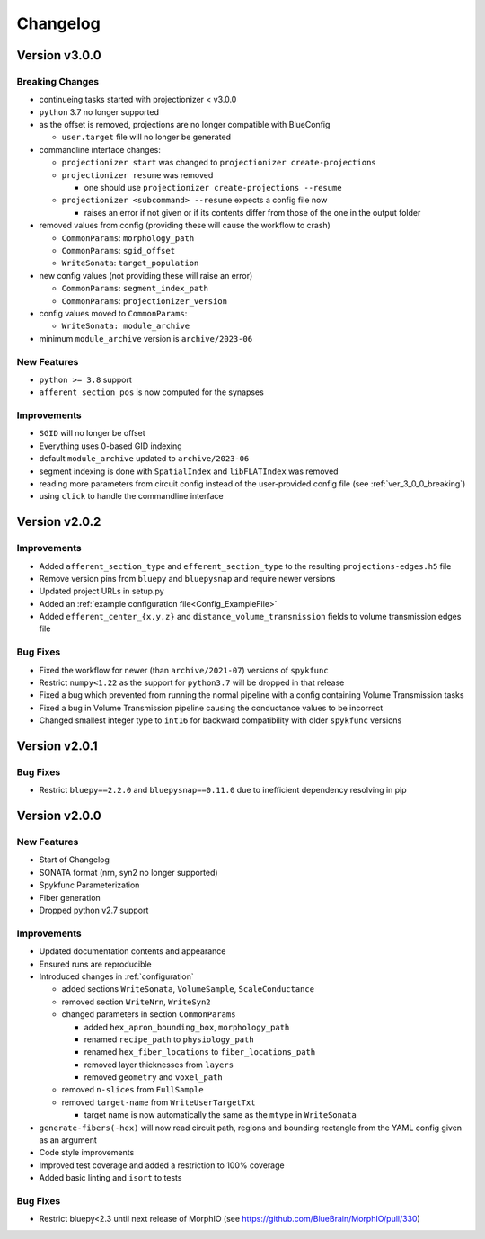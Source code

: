 .. _changelog:

Changelog
=========

Version v3.0.0
--------------

.. _ver_3_0_0_breaking:

Breaking Changes
~~~~~~~~~~~~~~~~
- continueing tasks started with projectionizer < v3.0.0
- ``python`` 3.7 no longer supported
- as the offset is removed, projections are no longer compatible with BlueConfig

  - ``user.target`` file will no longer be generated

- commandline interface changes:

  - ``projectionizer start`` was changed to ``projectionizer create-projections``
  - ``projectionizer resume`` was removed

    - one should use ``projectionizer create-projections --resume``

  - ``projectionizer <subcommand> --resume`` expects a config file now

    - raises an error if not given or if its contents differ from those of the one in the output folder

- removed values from config (providing these will cause the workflow to crash)

  - ``CommonParams``: ``morphology_path``
  - ``CommonParams``: ``sgid_offset``
  - ``WriteSonata``: ``target_population``

- new config values (not providing these will raise an error)

  - ``CommonParams``: ``segment_index_path``
  - ``CommonParams``: ``projectionizer_version``

- config values moved to ``CommonParams``:

  - ``WriteSonata: module_archive``

- minimum ``module_archive`` version is ``archive/2023-06``

New Features
~~~~~~~~~~~~
- ``python >= 3.8`` support
- ``afferent_section_pos`` is now computed for the synapses

Improvements
~~~~~~~~~~~~
- ``SGID`` will no longer be offset
- Everything uses 0-based GID indexing
- default ``module_archive`` updated to ``archive/2023-06``
- segment indexing is done with ``SpatialIndex`` and ``libFLATIndex`` was removed
- reading more parameters from circuit config instead of the user-provided config file (see :ref:`ver_3_0_0_breaking`)
- using ``click`` to handle the commandline interface


Version v2.0.2
--------------

Improvements
~~~~~~~~~~~~
- Added ``afferent_section_type`` and ``efferent_section_type`` to the resulting ``projections-edges.h5`` file
- Remove version pins from ``bluepy`` and ``bluepysnap`` and require newer versions
- Updated project URLs in setup.py
- Added an :ref:`example configuration file<Config_ExampleFile>`
- Added ``efferent_center_{x,y,z}`` and ``distance_volume_transmission`` fields to volume transmission edges file

Bug Fixes
~~~~~~~~~
- Fixed the workflow for newer (than ``archive/2021-07``) versions of ``spykfunc``
- Restrict ``numpy<1.22`` as the support for ``python3.7`` will be dropped in that release
- Fixed a bug which prevented from running the normal pipeline with a config containing Volume Transmission tasks
- Fixed a bug in Volume Transmission pipeline causing the conductance values to be incorrect
- Changed smallest integer type to ``int16`` for backward compatibility with older ``spykfunc`` versions


Version v2.0.1
--------------

Bug Fixes
~~~~~~~~~
- Restrict ``bluepy==2.2.0`` and ``bluepysnap==0.11.0`` due to inefficient dependency resolving in pip


Version v2.0.0
--------------

New Features
~~~~~~~~~~~~
- Start of Changelog
- SONATA format (nrn, syn2 no longer supported)
- Spykfunc Parameterization
- Fiber generation
- Dropped python v2.7 support

Improvements
~~~~~~~~~~~~
- Updated documentation contents and appearance
- Ensured runs are reproducible
- Introduced changes in :ref:`configuration`

  - added sections ``WriteSonata``, ``VolumeSample``, ``ScaleConductance``
  - removed section ``WriteNrn``, ``WriteSyn2``
  - changed parameters in section ``CommonParams``

    - added ``hex_apron_bounding_box``, ``morphology_path``
    - renamed ``recipe_path`` to ``physiology_path``
    - renamed ``hex_fiber_locations`` to ``fiber_locations_path``
    - removed layer thicknesses from ``layers``
    - removed ``geometry`` and ``voxel_path``

  - removed ``n-slices`` from ``FullSample``
  - removed ``target-name`` from ``WriteUserTargetTxt``

    - target name is now automatically the same as the ``mtype`` in ``WriteSonata``

- ``generate-fibers(-hex)`` will now read circuit path, regions and bounding rectangle from the YAML config given as an argument
- Code style improvements
- Improved test coverage and added a restriction to 100% coverage
- Added basic linting and ``isort`` to tests

Bug Fixes
~~~~~~~~~
- Restrict bluepy<2.3 until next release of MorphIO (see https://github.com/BlueBrain/MorphIO/pull/330)
